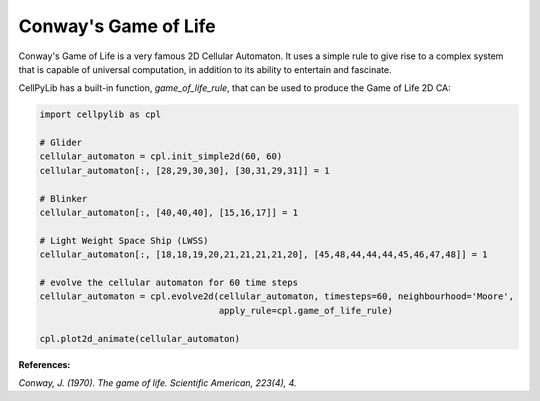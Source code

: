 Conway's Game of Life
---------------------

Conway's Game of Life is a very famous 2D Cellular Automaton. It uses a simple rule to give rise to a complex system
that is capable of universal computation, in addition to its ability to entertain and fascinate.

CellPyLib has a built-in function, `game_of_life_rule`, that can be used to produce the Game of Life 2D CA:

.. code-block::

    import cellpylib as cpl

    # Glider
    cellular_automaton = cpl.init_simple2d(60, 60)
    cellular_automaton[:, [28,29,30,30], [30,31,29,31]] = 1

    # Blinker
    cellular_automaton[:, [40,40,40], [15,16,17]] = 1

    # Light Weight Space Ship (LWSS)
    cellular_automaton[:, [18,18,19,20,21,21,21,21,20], [45,48,44,44,44,45,46,47,48]] = 1

    # evolve the cellular automaton for 60 time steps
    cellular_automaton = cpl.evolve2d(cellular_automaton, timesteps=60, neighbourhood='Moore',
                                      apply_rule=cpl.game_of_life_rule)

    cpl.plot2d_animate(cellular_automaton)

.. image:: _static/game_of_life.gif
    :width: 350

**References:**

*Conway, J. (1970). The game of life. Scientific American, 223(4), 4.*
